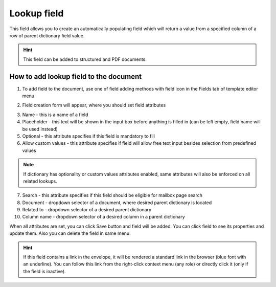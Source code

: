 ============
Lookup field
============

This field allows you to create an automatically populating field which will return a value from a specified column of a row of parent dictionary field value.

.. hint:: This field can be added to structured and PDF documents.

How to add lookup field to the document
=======================================

1. To add field to the document, use one of field adding methods with field icon in the Fields tab of template editor menu

.. image:: pic_lookup/lookupIcon.png
   :width: 600
   :align: center

2. Field creation form will appear, where you should set field attributes

.. image:: pic_lookup/lookupCreate.png
   :width: 600
   :align: center

3. Name - this is a name of a field
4. Placeholder - this text will be shown in the input box before anything is filled in (can be left empty, field name will be used instead)
5. Optional - this attribute specifies if this field is mandatory to fill
6. Allow custom values - this attribute specifies if field will allow free text input besides selection from predefined values

.. note:: If dictionary has optionality or custom values attributes enabled, same attributes will also be enforced on all related lookups.

7. Search - this attribute specifies if this field should be eligible for mailbox page search
8. Document - dropdown selector of a document, where desired parent dictionary is located
9. Related to - dropdown selector of a desired parent dictionary
10. Column name - dropdown selector of a desired column in a parent dictionary

When all attributes are set, you can click Save button and field will be added. You can click field to see its properties and update them. Also you can delete the field in same menu.

.. image:: pic_lookup/lookupEdit.png
   :width: 600
   :align: center

.. hint:: If this field contains a link in the envelope, it will be rendered a standard link in the browser (blue font with an underline). You can follow this link from the right-click context menu (any role) or directly click it (only if the field is inactive).